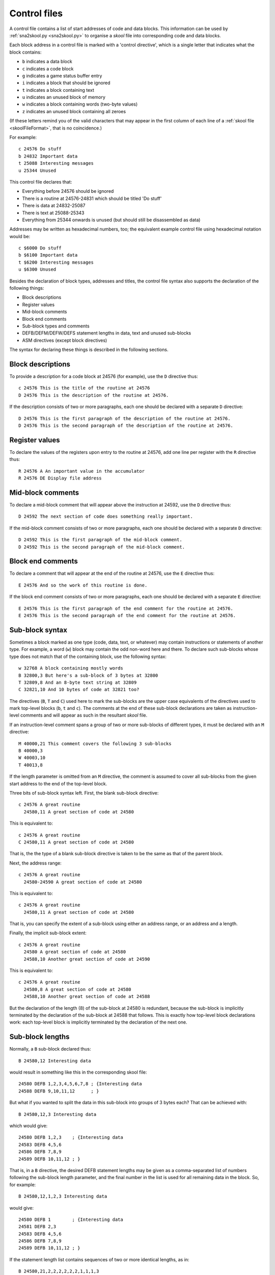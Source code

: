 .. _controlFiles:

Control files
=============
A control file contains a list of start addresses of code and data blocks. This
information can be used by :ref:`sna2skool.py <sna2skool.py>` to organise a
`skool` file into corresponding code and data blocks.

Each block address in a control file is marked with a 'control directive',
which is a single letter that indicates what the block contains:

* ``b`` indicates a data block
* ``c`` indicates a code block
* ``g`` indicates a game status buffer entry
* ``i`` indicates a block that should be ignored
* ``t`` indicates a block containing text
* ``u`` indicates an unused block of memory
* ``w`` indicates a block containing words (two-byte values)
* ``z`` indicates an unused block containing all zeroes

(If these letters remind you of the valid characters that may appear in the
first column of each line of a :ref:`skool file <skoolFileFormat>`, that is no
coincidence.)

For example::

  c 24576 Do stuff
  b 24832 Important data
  t 25088 Interesting messages
  u 25344 Unused

This control file declares that:

* Everything before 24576 should be ignored
* There is a routine at 24576-24831 which should be titled 'Do stuff'
* There is data at 24832-25087
* There is text at 25088-25343
* Everything from 25344 onwards is unused (but should still be disassembled as
  data)

Addresses may be written as hexadecimal numbers, too; the equivalent example
control file using hexadecimal notation would be::

  c $6000 Do stuff
  b $6100 Important data
  t $6200 Interesting messages
  u $6300 Unused

Besides the declaration of block types, addresses and titles, the control file
syntax also supports the declaration of the following things:

* Block descriptions
* Register values
* Mid-block comments
* Block end comments
* Sub-block types and comments
* DEFB/DEFM/DEFW/DEFS statement lengths in data, text and unused sub-blocks
* ASM directives (except block directives)

The syntax for declaring these things is described in the following sections.

Block descriptions
------------------
To provide a description for a code block at 24576 (for example), use the ``D``
directive thus::

  c 24576 This is the title of the routine at 24576
  D 24576 This is the description of the routine at 24576.

If the description consists of two or more paragraphs, each one should be
declared with a separate ``D`` directive::

  D 24576 This is the first paragraph of the description of the routine at 24576.
  D 24576 This is the second paragraph of the description of the routine at 24576.

Register values
---------------
To declare the values of the registers upon entry to the routine at 24576, add
one line per register with the ``R`` directive thus::

  R 24576 A An important value in the accumulator
  R 24576 DE Display file address

Mid-block comments
------------------
To declare a mid-block comment that will appear above the instruction at 24592,
use the ``D`` directive thus::

  D 24592 The next section of code does something really important.

If the mid-block comment consists of two or more paragraphs, each one should be
declared with a separate ``D`` directive::

  D 24592 This is the first paragraph of the mid-block comment.
  D 24592 This is the second paragraph of the mid-block comment.

Block end comments
------------------
To declare a comment that will appear at the end of the routine at 24576, use
the ``E`` directive thus::

  E 24576 And so the work of this routine is done.

If the block end comment consists of two or more paragraphs, each one should be
declared with a separate ``E`` directive::

  E 24576 This is the first paragraph of the end comment for the routine at 24576.
  E 24576 This is the second paragraph of the end comment for the routine at 24576.

Sub-block syntax
----------------
Sometimes a block marked as one type (code, data, text, or whatever) may
contain instructions or statements of another type. For example, a word (``w``)
block may contain the odd non-word here and there. To declare such sub-blocks
whose type does not match that of the containing block, use the following
syntax::

  w 32768 A block containing mostly words
  B 32800,3 But here's a sub-block of 3 bytes at 32800
  T 32809,8 And an 8-byte text string at 32809
  C 32821,10 And 10 bytes of code at 32821 too?

The directives (``B``, ``T`` and ``C``) used here to mark the sub-blocks are
the upper case equivalents of the directives used to mark top-level blocks
(``b``, ``t`` and ``c``). The comments at the end of these sub-block
declarations are taken as instruction-level comments and will appear as such in
the resultant `skool` file.

If an instruction-level comment spans a group of two or more sub-blocks of
different types, it must be declared with an ``M`` directive::

  M 40000,21 This comment covers the following 3 sub-blocks
  B 40000,3
  W 40003,10
  T 40013,8

If the length parameter is omitted from an ``M`` directive, the comment is
assumed to cover all sub-blocks from the given start address to the end of the
top-level block.

Three bits of sub-block syntax left. First,  the blank sub-block directive::

  c 24576 A great routine
    24580,11 A great section of code at 24580

This is equivalent to::

  c 24576 A great routine
  C 24580,11 A great section of code at 24580

That is, the the type of a blank sub-block directive is taken to be the same as
that of the parent block.

Next, the address range::

  c 24576 A great routine
    24580-24590 A great section of code at 24580

This is equivalent to::

  c 24576 A great routine
    24580,11 A great section of code at 24580

That is, you can specify the extent of a sub-block using either an address
range, or an address and a length.

Finally, the implicit sub-block extent::

  c 24576 A great routine
    24580 A great section of code at 24580
    24588,10 Another great section of code at 24590

This is equivalent to::

  c 24576 A great routine
    24580,8 A great section of code at 24580
    24588,10 Another great section of code at 24588

But the declaration of the length (8) of the sub-block at 24580 is redundant,
because the sub-block is implicitly terminated by the declaration of the
sub-block at 24588 that follows. This is exactly how top-level block
declarations work: each top-level block is implicitly terminated by the
declaration of the next one.

Sub-block lengths
-----------------
Normally, a ``B`` sub-block declared thus::

  B 24580,12 Interesting data

would result in something like this in the corresponding skool file::

  24580 DEFB 1,2,3,4,5,6,7,8 ; {Interesting data
  24588 DEFB 9,10,11,12      ; }

But what if you wanted to split the data in this sub-block into groups of 3
bytes each? That can be achieved with::

  B 24580,12,3 Interesting data

which would give::

  24580 DEFB 1,2,3    ; {Interesting data
  24583 DEFB 4,5,6
  24586 DEFB 7,8,9
  24589 DEFB 10,11,12 ; }

That is, in a ``B`` directive, the desired DEFB statement lengths may be given
as a comma-separated list of numbers following the sub-block length parameter,
and the final number in the list is used for all remaining data in the block.
So, for example::

  B 24580,12,1,2,3 Interesting data

would give::

  24580 DEFB 1        ; {Interesting data
  24581 DEFB 2,3
  24583 DEFB 4,5,6
  24586 DEFB 7,8,9
  24589 DEFB 10,11,12 ; }

If the statement length list contains sequences of two or more identical
lengths, as in::

  B 24580,21,2,2,2,2,2,2,1,1,1,3

then it may be abbreviated thus::

  B 24580,21,2*6,1*3,3

The same syntax can be used for ``T``, ``W`` and ``Z`` sub-blocks too. For
example::

  Z 32768,100,25 Four 25-byte chunks of zeroes

would give::

  32768 DEFS 25 ; {Four 25-byte chunks of zeroes
  32793 DEFS 25
  32818 DEFS 25
  32843 DEFS 25 ; }

DEFB and DEFM statements may contain both bytes and strings; for example::

  40000 DEFM "Hi ",5
  40004 DEFB 4,"go"

Such statements can be encoded in a control file thus::

  T 40000,4,3:B1
  B 40004,3,1:T2

That is, the length of a string in a DEFB statement is prefixed by ``T``, the
length of a sequence of bytes in a DEFM statement is prefixed by ``B``, and the
lengths of all strings and byte sequences are separated by colons. This
notation can also be combined with the '*' notation; for example::

  T 50000,8,2:B2*2

which is equivalent to::

  T 50000,8,2:B2,2:B2

Number bases
------------
Numeric values in DEFB and DEFM statements are normally rendered in either
decimal or hexadecimal, depending on the options passed to :ref:`sna2skool.py`.
To force a numeric value to be rendered in a specific base, attach a ``b``
(binary), ``d`` (decimal) or ``h`` (hexadecimal) prefix to the statement
length.

For example::

  B 40000,8,b1:d2:h1,d1,b1,h2

will result in something like this in the corresponding skool file::

  40000 DEFB %10101010,23,43,$5F
  40004 DEFB 56
  40005 DEFB %11110000
  40006 DEFB $2B,$80

ASM directives
--------------
To declare an ASM directive for a block or an individual instruction, use the
following syntax::

  ; @directive:address[=value]

where:

* ``directive`` is the directive name
* ``address`` is the address of the block or instruction to which the directive
  applies
* ``value`` is the value of the directive (if it requires one)

For example, to declare a :ref:`label` directive for the instruction at 32768::

  ; @label:32768=LOOP

Note that neither ASM block directives (such as the :ref:`bfixBlockDirectives`)
nor the exact location of :ref:`org`, :ref:`writer`, :ref:`start`, :ref:`end`,
:ref:`ignoreua` and :ref:`set` ASM directives can be preserved using this
syntax.

Instruction-level comments
--------------------------
One limitation of storing instruction-level comments as shown so far is that
there is no way to distinguish between a blank comment that spans two or more
instructions and no comment at all. For example, both::

  30000 DEFB 0 ; {
  30001 DEFB 0 ; }

and::

  30000 DEFB 0 ;
  30001 DEFB 0 ;

would be preserved thus::

  B 30000,2,1

To solve this problem, a special syntax is used to preserve blank
multi-instruction comments::

  B 30000,2,1 .

When restored, this comment is reduced to an empty string.

But how then to preserve a multi-instruction comment consisting of a single dot
(``.``), or a sequence of two or more dots? In that case, another dot is
prefixed to the comment. So::

  30000 DEFB 0 ; {...
  30001 DEFB 0 ; }

is preserved thus::

  B 30000,2,1 ....

Note that this scheme does not apply to multi-instruction comments that contain
at least one character other than a dot; such comments are preserved verbatim
(that is, without a dot prefix).

Control file comments
---------------------
A comment may be added to a control file by starting a line with something
other than a space, a control directive, or ``; @``. For example::

  ; This is a comment
  # This is another comment
  % This is yet another comment

Limitations
-----------
A control file can be useful in the early stages of developing a `skool` file
for reorganising code and data blocks, but it cannot preserve the following
elements:

* ASM block directives
* the exact locations of `@org`, `@writer`, `@start`, `@end`, `@ignoreua` and
  `@set` ASM directives
* data definition entries ('d' blocks) and remote entries ('r' blocks)
* comments that are not part of a code or data block

:ref:`skoolFileTemplates`, however, can preserve all of these elements, and so
may be a better choice for `skool` files that contain any of them.

Revision history
----------------
+---------+-------------------------------------------------------------------+
| Version | Changes                                                           |
+=========+===================================================================+
| 1.0.7   | Added support for block titles, block descriptions, register      |
|         | values, mid-block comments, block end comments, sub-block types   |
|         | and instruction-level comments                                    |
+---------+-------------------------------------------------------------------+
| 2.0.6   | Added support for hexadecimal numbers                             |
+---------+-------------------------------------------------------------------+
| 2.1     | Added support for DEFB statement lengths in ``B`` sub-blocks      |
+---------+-------------------------------------------------------------------+
| 2.1.1   | Added the ``M`` directive                                         |
+---------+-------------------------------------------------------------------+
| 2.1.2   | Added support for DEFM, DEFW and DEFS statement lengths in ``T``, |
|         | ``W`` and ``Z`` sub-blocks                                        |
+---------+-------------------------------------------------------------------+
| 2.2     | Added support for the ``*`` notation in DEFB, DEFM, DEFW and DEFS |
|         | statement length lists in ``B``, ``T``, ``W`` and ``Z``           |
|         | sub-blocks                                                        |
+---------+-------------------------------------------------------------------+
| 2.4     | Added support for non-block ASM directives                        |
+---------+-------------------------------------------------------------------+
| 3.1.4   | Added support for DEFB and DEFM statements that contain both      |
|         | strings and bytes                                                 |
+---------+-------------------------------------------------------------------+
| 3.6     | Added support for preserving blank comments that span two or more |
|         | instructions                                                      |
+---------+-------------------------------------------------------------------+
| 3.7     | Added support for specifying the base of numeric values in DEFB   |
|         | and DEFM statements                                               |
+---------+-------------------------------------------------------------------+
